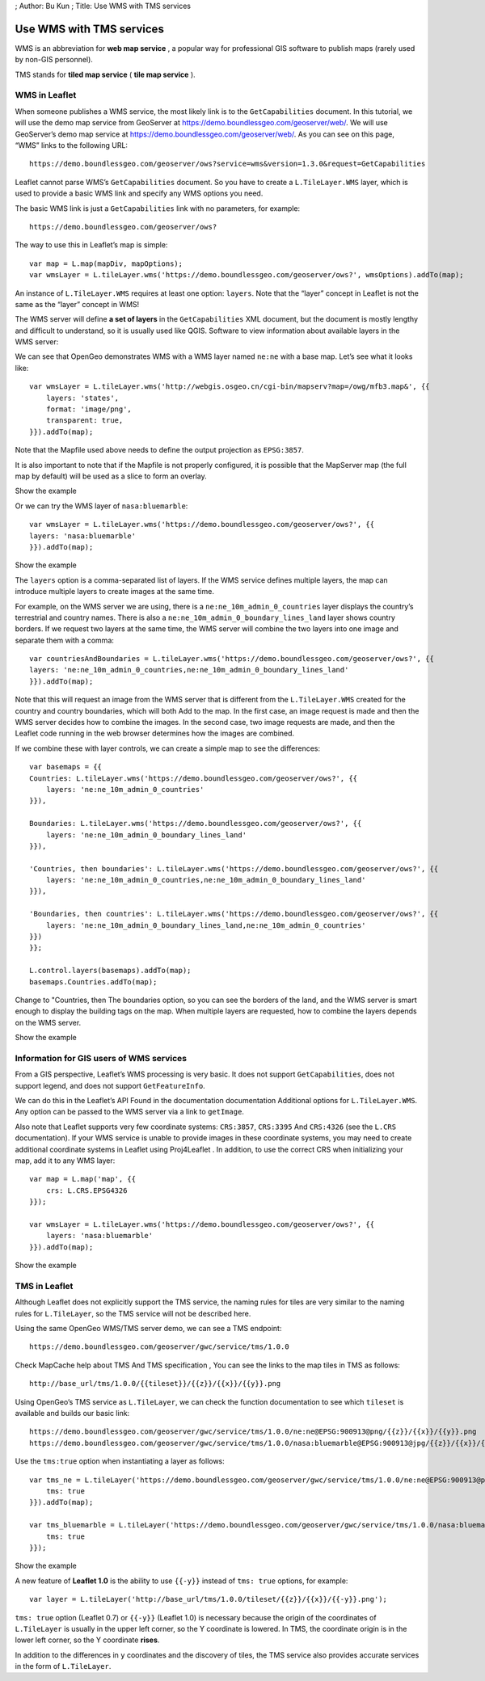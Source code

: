 ; Author: Bu Kun ; Title: Use WMS with TMS services

Use WMS with TMS services
=========================

WMS is an abbreviation for **web map service** , a popular way for
professional GIS software to publish maps (rarely used by non-GIS
personnel).

TMS stands for **tiled map service** ( **tile map service** ).

WMS in Leaflet
--------------

When someone publishes a WMS service, the most likely link is to the
``GetCapabilities`` document. In this tutorial, we will use the demo map
service from GeoServer at https://demo.boundlessgeo.com/geoserver/web/.
We will use GeoServer’s demo map service at
https://demo.boundlessgeo.com/geoserver/web/. As you can see on this
page, “WMS” links to the following URL:

::

   https://demo.boundlessgeo.com/geoserver/ows?service=wms&version=1.3.0&request=GetCapabilities

Leaflet cannot parse WMS’s ``GetCapabilities`` document. So you have to
create a ``L.TileLayer.WMS`` layer, which is used to provide a basic WMS
link and specify any WMS options you need.

The basic WMS link is just a ``GetCapabilities`` link with no
parameters, for example:

::

   https://demo.boundlessgeo.com/geoserver/ows?

.. raw:: html

   <p>

The way to use this in Leaflet’s map is simple:

.. raw:: html

   </p>

::

   var map = L.map(mapDiv, mapOptions);
   var wmsLayer = L.tileLayer.wms('https://demo.boundlessgeo.com/geoserver/ows?', wmsOptions).addTo(map);

An instance of ``L.TileLayer.WMS`` requires at least one option:
``layers``. Note that the “layer” concept in Leaflet is not the same as
the “layer” concept in WMS!

The WMS server will define **a set of layers** in the
``GetCapabilities`` XML document, but the document is mostly lengthy and
difficult to understand, so it is usually used like QGIS. Software to
view information about available layers in the WMS server:

We can see that OpenGeo demonstrates WMS with a WMS layer named
``ne:ne`` with a base map. Let’s see what it looks like:

::

   var wmsLayer = L.tileLayer.wms('http://webgis.osgeo.cn/cgi-bin/mapserv?map=/owg/mfb3.map&', {{
       layers: 'states',
       format: 'image/png',
       transparent: true,
   }}).addTo(map);

Note that the Mapfile used above needs to define the output projection
as ``EPSG:3857``.

It is also important to note that if the Mapfile is not properly
configured, it is possible that the MapServer map (the full map by
default) will be used as a slice to form an overlay.

.. raw:: html

   <table>

.. raw:: html

   <tbody>

.. raw:: html

   <tr>

.. raw:: html

   <td style="text-align: center; border: none">

.. raw:: html

   <iframe src="./leaflet_using_wms_tms/wms-example1.html" width="616" height="416">

.. raw:: html

   </iframe>

.. raw:: html

   </td>

.. raw:: html

   </tr>

.. raw:: html

   <tr>

.. raw:: html

   <td style="text-align: center; border: none">

Show the example

.. raw:: html

   </td>

.. raw:: html

   </tr>

.. raw:: html

   </tbody>

.. raw:: html

   </table>

Or we can try the WMS layer of ``nasa:bluemarble``:

::

   var wmsLayer = L.tileLayer.wms('https://demo.boundlessgeo.com/geoserver/ows?', {{
   layers: 'nasa:bluemarble'
   }}).addTo(map);

.. raw:: html

   <table>

.. raw:: html

   <tbody>

.. raw:: html

   <tr>

.. raw:: html

   <td style="text-align: center; border: none">

.. raw:: html

   <iframe src="./leaflet_using_wms_tms/wms-example2.html" width="616" height="416">

.. raw:: html

   </iframe>

.. raw:: html

   </td>

.. raw:: html

   </tr>

.. raw:: html

   <tr>

.. raw:: html

   <td style="text-align: center; border: none">

Show the example

.. raw:: html

   </td>

.. raw:: html

   </tr>

.. raw:: html

   </tbody>

.. raw:: html

   </table>

The ``layers`` option is a comma-separated list of layers. If the WMS
service defines multiple layers, the map can introduce multiple layers
to create images at the same time.

For example, on the WMS server we are using, there is a
``ne:ne_10m_admin_0_countries`` layer displays the country’s terrestrial
and country names. There is also a
``ne:ne_10m_admin_0_boundary_lines_land`` layer shows country borders.
If we request two layers at the same time, the WMS server will combine
the two layers into one image and separate them with a comma:

::

   var countriesAndBoundaries = L.tileLayer.wms('https://demo.boundlessgeo.com/geoserver/ows?', {{
   layers: 'ne:ne_10m_admin_0_countries,ne:ne_10m_admin_0_boundary_lines_land'
   }}).addTo(map);

Note that this will request an image from the WMS server that is
different from the ``L.TileLayer.WMS`` created for the country and
country boundaries, which will both Add to the map. In the first case,
an image request is made and then the WMS server decides how to combine
the images. In the second case, two image requests are made, and then
the Leaflet code running in the web browser determines how the images
are combined.

If we combine these with layer controls, we can create a simple map to
see the differences:

::

   var basemaps = {{
   Countries: L.tileLayer.wms('https://demo.boundlessgeo.com/geoserver/ows?', {{
       layers: 'ne:ne_10m_admin_0_countries'
   }}),

   Boundaries: L.tileLayer.wms('https://demo.boundlessgeo.com/geoserver/ows?', {{
       layers: 'ne:ne_10m_admin_0_boundary_lines_land'
   }}),

   'Countries, then boundaries': L.tileLayer.wms('https://demo.boundlessgeo.com/geoserver/ows?', {{
       layers: 'ne:ne_10m_admin_0_countries,ne:ne_10m_admin_0_boundary_lines_land'
   }}),

   'Boundaries, then countries': L.tileLayer.wms('https://demo.boundlessgeo.com/geoserver/ows?', {{
       layers: 'ne:ne_10m_admin_0_boundary_lines_land,ne:ne_10m_admin_0_countries'
   }})
   }};

   L.control.layers(basemaps).addTo(map);
   basemaps.Countries.addTo(map);

Change to "Countries, then The boundaries option, so you can see the
borders of the land, and the WMS server is smart enough to display the
building tags on the map. When multiple layers are requested, how to
combine the layers depends on the WMS server.

.. raw:: html

   <table>

.. raw:: html

   <tbody>

.. raw:: html

   <tr>

.. raw:: html

   <td style="text-align: center; border: none">

.. raw:: html

   <iframe src="./leaflet_using_wms_tms/wms-example3.html" width="616" height="416">

.. raw:: html

   </iframe>

.. raw:: html

   </td>

.. raw:: html

   </tr>

.. raw:: html

   <tr>

.. raw:: html

   <td style="text-align: center; border: none">

Show the example

.. raw:: html

   </td>

.. raw:: html

   </tr>

.. raw:: html

   </tbody>

.. raw:: html

   </table>

Information for GIS users of WMS services
-----------------------------------------

From a GIS perspective, Leaflet’s WMS processing is very basic. It does
not support ``GetCapabilities``, does not support legend, and does not
support ``GetFeatureInfo``.

We can do this in the Leaflet’s API Found in the documentation
documentation Additional options for ``L.TileLayer.WMS``. Any option can
be passed to the WMS server via a link to ``getImage``.

Also note that Leaflet supports very few coordinate systems:
``CRS:3857``, ``CRS:3395`` And ``CRS:4326`` (see the ``L.CRS``
documentation). If your WMS service is unable to provide images in these
coordinate systems, you may need to create additional coordinate systems
in Leaflet using Proj4Leaflet . In addition, to use the correct CRS when
initializing your map, add it to any WMS layer:

::

   var map = L.map('map', {{
       crs: L.CRS.EPSG4326
   }});

   var wmsLayer = L.tileLayer.wms('https://demo.boundlessgeo.com/geoserver/ows?', {{
       layers: 'nasa:bluemarble'
   }}).addTo(map);

.. raw:: html

   <table>

.. raw:: html

   <tbody>

.. raw:: html

   <tr>

.. raw:: html

   <td style="text-align: center; border: none">

.. raw:: html

   <iframe src="./leaflet_using_wms_tms/wms-example-crs.html" width="616" height="416">

.. raw:: html

   </iframe>

.. raw:: html

   </td>

.. raw:: html

   </tr>

.. raw:: html

   <tr>

.. raw:: html

   <td style="text-align: center; border: none">

Show the example

.. raw:: html

   </td>

.. raw:: html

   </tr>

.. raw:: html

   </tbody>

.. raw:: html

   </table>

TMS in Leaflet
--------------

Although Leaflet does not explicitly support the TMS service, the naming
rules for tiles are very similar to the naming rules for
``L.TileLayer``, so the TMS service will not be described here.

Using the same OpenGeo WMS/TMS server demo, we can see a TMS endpoint:

::

   https://demo.boundlessgeo.com/geoserver/gwc/service/tms/1.0.0

Check MapCache help about TMS And TMS specification , You can see the
links to the map tiles in TMS as follows:

::

   http://base_url/tms/1.0.0/{{tileset}}/{{z}}/{{x}}/{{y}}.png

Using OpenGeo’s TMS service as ``L.TileLayer``, we can check the
function documentation to see which ``tileset`` is available and builds
our basic link:

::

   https://demo.boundlessgeo.com/geoserver/gwc/service/tms/1.0.0/ne:ne@EPSG:900913@png/{{z}}/{{x}}/{{y}}.png
   https://demo.boundlessgeo.com/geoserver/gwc/service/tms/1.0.0/nasa:bluemarble@EPSG:900913@jpg/{{z}}/{{x}}/{{y}}.jpg

Use the ``tms:true`` option when instantiating a layer as follows:

::

   var tms_ne = L.tileLayer('https://demo.boundlessgeo.com/geoserver/gwc/service/tms/1.0.0/ne:ne@EPSG:900913@png/{{z}}/{{x}}/{{y}}.png', {{
       tms: true
   }}).addTo(map);

   var tms_bluemarble = L.tileLayer('https://demo.boundlessgeo.com/geoserver/gwc/service/tms/1.0.0/nasa:bluemarble@EPSG:900913@jpg/{{z}}/{{x}}/{{y}}.jpg', {{
       tms: true
   }});

.. raw:: html

   <table>

.. raw:: html

   <tbody>

.. raw:: html

   <tr>

.. raw:: html

   <td style="text-align: center; border: none">

.. raw:: html

   <iframe src="./leaflet_using_wms_tms/wms-example4.html" width="616" height="416">

.. raw:: html

   </iframe>

.. raw:: html

   </td>

.. raw:: html

   </tr>

.. raw:: html

   <tr>

.. raw:: html

   <td style="text-align: center; border: none">

Show the example

.. raw:: html

   </td>

.. raw:: html

   </tr>

.. raw:: html

   </tbody>

.. raw:: html

   </table>

A new feature of **Leaflet 1.0** is the ability to use ``{{-y}}``
instead of ``tms: true`` options, for example:

::

   var layer = L.tileLayer('http://base_url/tms/1.0.0/tileset/{{z}}/{{x}}/{{-y}}.png');

``tms: true`` option (Leaflet 0.7) or ``{{-y}}`` (Leaflet 1.0) is
necessary because the origin of the coordinates of ``L.TileLayer`` is
usually in the upper left corner, so the Y coordinate is lowered. In
TMS, the coordinate origin is in the lower left corner, so the Y
coordinate **rises**.

In addition to the differences in ``y`` coordinates and the discovery of
tiles, the TMS service also provides accurate services in the form of
``L.TileLayer``.
